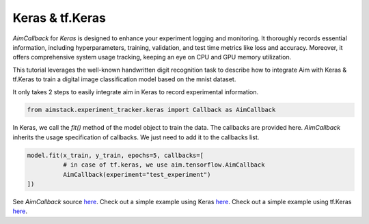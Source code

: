 ################
Keras & tf.Keras
################

`AimCallback` for `Keras` is designed to enhance your experiment logging and monitoring. It thoroughly records essential information, including hyperparameters, training, validation, and test time metrics like loss and accuracy. Moreover, it offers comprehensive system usage tracking, keeping an eye on CPU and GPU memory utilization.

This tutorial leverages the well-known handwritten digit recognition task to describe how to integrate Aim with Keras & tf.Keras to train a digital image classification model based on the mnist dataset.

It only takes 2 steps to easily integrate aim in Keras to record experimental information.

.. code-block:: python

    from aimstack.experiment_tracker.keras import Callback as AimCallback


In Keras, we call the `fit()` method of the model object to train the data. The callbacks are provided here. `AimCallback` inherits the usage specification of callbacks. We just need to add it to the callbacks list.

.. code-block:: python

    model.fit(x_train, y_train, epochs=5, callbacks=[
              # in case of tf.keras, we use aim.tensorflow.AimCallback 
              AimCallback(experiment="test_experiment")                                      
    ])

See `AimCallback` source `here <https://github.com/aimhubio/aim/blob/main/pkgs/aimstack/keras_tracker/callbacks/base_callback.py>`_.
Check out a simple example using Keras `here <https://github.com/aimhubio/aim/blob/main/examples/keras_track.py>`_.
Check out a simple example using tf.Keras `here <https://github.com/aimhubio/aim/blob/main/examples/tensorflow_keras_track.py>`_.
